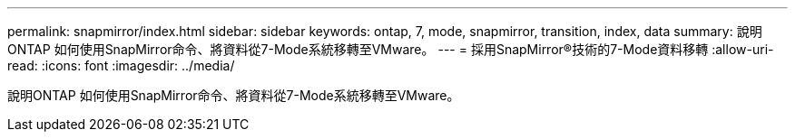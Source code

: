 ---
permalink: snapmirror/index.html 
sidebar: sidebar 
keywords: ontap, 7, mode, snapmirror, transition, index, data 
summary: 說明ONTAP 如何使用SnapMirror命令、將資料從7-Mode系統移轉至VMware。 
---
= 採用SnapMirror®技術的7-Mode資料移轉
:allow-uri-read: 
:icons: font
:imagesdir: ../media/


[role="lead"]
說明ONTAP 如何使用SnapMirror命令、將資料從7-Mode系統移轉至VMware。
